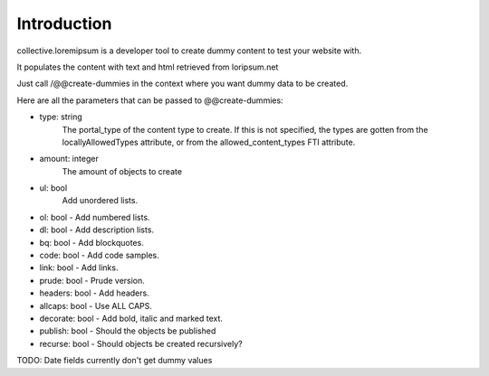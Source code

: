 Introduction
============

collective.loremipsum is a developer tool to create dummy content to test your
website with.

It populates the content with text and html retrieved from loripsum.net

Just call /@@create-dummies in the context where you want dummy data to be
created. 

Here are all the parameters that can be passed to @@create-dummies:

* type: string
    The portal_type of the content type to create. If this is not
    specified, the types are gotten from the locallyAllowedTypes attribute, or from
    the allowed_content_types FTI attribute.

* amount: integer 
    The amount of objects to create

* ul: bool 
    Add unordered lists.

* ol: bool - Add numbered lists.
* dl: bool - Add description lists.
* bq: bool - Add blockquotes.
* code: bool - Add code samples.
* link: bool - Add links.
* prude: bool - Prude version.
* headers: bool - Add headers.
* allcaps: bool - Use ALL CAPS.
* decorate: bool - Add bold, italic and marked text.
* publish: bool - Should the objects be published
* recurse: bool - Should objects be created recursively?


TODO: Date fields currently don't get dummy values
